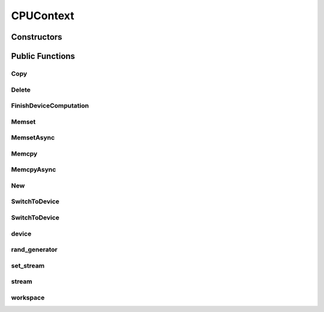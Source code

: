 CPUContext
==========

.. doxygenclass:: dragon::CPUContext

Constructors
------------

.. doxygenfunction:: dragon::CPUContext::CPUContext()
.. doxygenfunction:: dragon::CPUContext::CPUContext(unsigned int random_seed)
.. doxygenfunction:: dragon::CPUContext::CPUContext(const DeviceOption &option)

Public Functions
----------------

Copy
####
.. doxygenfunction:: dragon::CPUContext::Copy

Delete
######
.. doxygenfunction:: dragon::CPUContext::Delete

FinishDeviceComputation
#######################
.. doxygenfunction:: dragon::CPUContext::FinishDeviceComputation

Memset
######
.. doxygenfunction:: dragon::CPUContext::Memset

MemsetAsync
###########
.. doxygenfunction:: dragon::CPUContext::MemsetAsync

Memcpy
######
.. doxygenfunction:: dragon::CPUContext::Memcpy

MemcpyAsync
###########
.. doxygenfunction:: dragon::CPUContext::MemcpyAsync

New
###
.. doxygenfunction:: dragon::CPUContext::New

SwitchToDevice
##############
.. doxygenfunction:: dragon::CPUContext::SwitchToDevice()

SwitchToDevice
##############
.. doxygenfunction:: dragon::CPUContext::SwitchToDevice(int stream)

device
######
.. doxygenfunction:: dragon::CPUContext::device

rand_generator
##############
.. doxygenfunction:: dragon::CPUContext::rand_generator

set_stream
##########
.. doxygenfunction:: dragon::CPUContext::set_stream

stream
######
.. doxygenfunction:: dragon::CPUContext::stream

workspace
#########
.. doxygenfunction:: dragon::CPUContext::workspace

.. raw:: html

  <style>
    h1:before {
      content: "dragon::";
      color: #103d3e;
    }
  </style>
